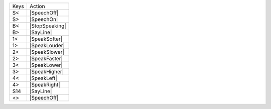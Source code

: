 ====  ==============
Keys  Action
----  --------------
S<    |SpeechOff|
S>    |SpeechOn|
B<    |StopSpeaking|
B>    |SayLine|
1<    |SpeakSofter|
1>    |SpeakLouder|
2<    |SpeakSlower|
2>    |SpeakFaster|
3<    |SpeakLower|
3>    |SpeakHigher|
4<    |SpeakLeft|
4>    |SpeakRight|
S14   |SayLine|
<>    |SpeechOff|
====  ==============

